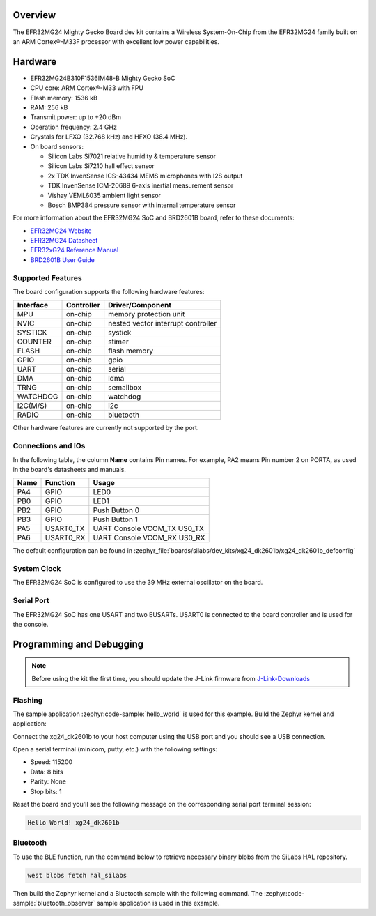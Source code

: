 .. zephyr:board:: xg24_dk2601b

Overview
********

The EFR32MG24 Mighty Gecko Board dev kit contains
a Wireless System-On-Chip from the EFR32MG24 family built on an
ARM Cortex®-M33F processor with excellent low power capabilities.

Hardware
********

- EFR32MG24B310F1536IM48-B Mighty Gecko SoC
- CPU core: ARM Cortex®-M33 with FPU
- Flash memory: 1536 kB
- RAM: 256 kB
- Transmit power: up to +20 dBm
- Operation frequency: 2.4 GHz
- Crystals for LFXO (32.768 kHz) and HFXO (38.4 MHz).
- On board sensors:

  - Silicon Labs Si7021 relative humidity & temperature sensor
  - Silicon Labs Si7210 hall effect sensor
  - 2x TDK InvenSense ICS-43434 MEMS microphones with I2S output
  - TDK InvenSense ICM-20689 6-axis inertial measurement sensor
  - Vishay VEML6035 ambient light sensor
  - Bosch BMP384 pressure sensor with internal temperature sensor

For more information about the EFR32MG24 SoC and BRD2601B board, refer to these
documents:

- `EFR32MG24 Website`_
- `EFR32MG24 Datasheet`_
- `EFR32xG24 Reference Manual`_
- `BRD2601B User Guide`_

Supported Features
==================

The board configuration supports the following hardware features:

+-----------+------------+-------------------------------------+
| Interface | Controller | Driver/Component                    |
+===========+============+=====================================+
| MPU       | on-chip    | memory protection unit              |
+-----------+------------+-------------------------------------+
| NVIC      | on-chip    | nested vector interrupt controller  |
+-----------+------------+-------------------------------------+
| SYSTICK   | on-chip    | systick                             |
+-----------+------------+-------------------------------------+
| COUNTER   | on-chip    | stimer                              |
+-----------+------------+-------------------------------------+
| FLASH     | on-chip    | flash memory                        |
+-----------+------------+-------------------------------------+
| GPIO      | on-chip    | gpio                                |
+-----------+------------+-------------------------------------+
| UART      | on-chip    | serial                              |
+-----------+------------+-------------------------------------+
| DMA       | on-chip    | ldma                                |
+-----------+------------+-------------------------------------+
| TRNG      | on-chip    | semailbox                           |
+-----------+------------+-------------------------------------+
| WATCHDOG  | on-chip    | watchdog                            |
+-----------+------------+-------------------------------------+
| I2C(M/S)  | on-chip    | i2c                                 |
+-----------+------------+-------------------------------------+
| RADIO     | on-chip    | bluetooth                           |
+-----------+------------+-------------------------------------+

Other hardware features are currently not supported by the port.

Connections and IOs
===================

In the following table, the column **Name** contains Pin names. For example, PA2
means Pin number 2 on PORTA, as used in the board's datasheets and manuals.

+-------+-------------+-------------------------------------+
| Name  | Function    | Usage                               |
+=======+=============+=====================================+
| PA4   | GPIO        | LED0                                |
+-------+-------------+-------------------------------------+
| PB0   | GPIO        | LED1                                |
+-------+-------------+-------------------------------------+
| PB2   | GPIO        | Push Button 0                       |
+-------+-------------+-------------------------------------+
| PB3   | GPIO        | Push Button 1                       |
+-------+-------------+-------------------------------------+
| PA5   | USART0_TX   | UART Console VCOM_TX US0_TX         |
+-------+-------------+-------------------------------------+
| PA6   | USART0_RX   | UART Console VCOM_RX US0_RX         |
+-------+-------------+-------------------------------------+

The default configuration can be found in
:zephyr_file:`boards/silabs/dev_kits/xg24_dk2601b/xg24_dk2601b_defconfig`

System Clock
============

The EFR32MG24 SoC is configured to use the 39 MHz external oscillator on the
board.

Serial Port
===========

The EFR32MG24 SoC has one USART and two EUSARTs.
USART0 is connected to the board controller and is used for the console.

Programming and Debugging
*************************

.. note::
   Before using the kit the first time, you should update the J-Link firmware
   from `J-Link-Downloads`_

Flashing
========

The sample application :zephyr:code-sample:`hello_world` is used for this example.
Build the Zephyr kernel and application:

.. zephyr-app-commands::
   :zephyr-app: samples/hello_world
   :board: xg24_dk2601b
   :goals: build

Connect the xg24_dk2601b to your host computer using the USB port and you
should see a USB connection.

Open a serial terminal (minicom, putty, etc.) with the following settings:

- Speed: 115200
- Data: 8 bits
- Parity: None
- Stop bits: 1

Reset the board and you'll see the following message on the corresponding serial port
terminal session:

.. code-block:: console

   Hello World! xg24_dk2601b

Bluetooth
=========

To use the BLE function, run the command below to retrieve necessary binary
blobs from the SiLabs HAL repository.

.. code-block:: console

   west blobs fetch hal_silabs

Then build the Zephyr kernel and a Bluetooth sample with the following
command. The :zephyr:code-sample:`bluetooth_observer` sample application is used in
this example.

.. zephyr-app-commands::
   :zephyr-app: samples/bluetooth/observer
   :board: xg24_dk2601b
   :goals: build

.. _EFR32MG24 Website:
   https://www.silabs.com/wireless/zigbee/efr32mg24-series-2-socs#

.. _EFR32MG24 Datasheet:
   https://www.silabs.com/documents/public/data-sheets/efr32mg24-datasheet.pdf

.. _EFR32xG24 Reference Manual:
   https://www.silabs.com/documents/public/reference-manuals/efr32xg24-rm.pdf

.. _BRD2601B User Guide:
   https://www.silabs.com/documents/public/user-guides/ug524-brd2601b-user-guide.pdf

.. _J-Link-Downloads:
   https://www.segger.com/downloads/jlink
